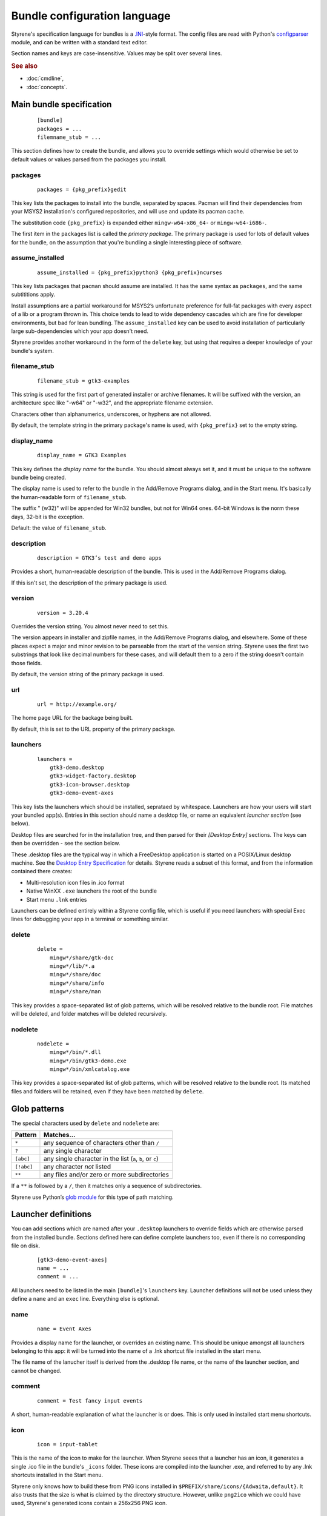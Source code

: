 Bundle configuration language
=============================

Styrene's specification language for bundles is a `.INI`_-style format.
The config files are read with Python's `configparser`_ module,
and can be written with a standard text editor.

Section names and keys are case-insensitive.
Values may be split over several lines.

.. rubric:: See also

* :doc:`cmdline`,
* :doc:`concepts`.

Main bundle specification
-------------------------

    ::

        [bundle]
        packages = ...
        filemname_stub = ...

This section defines how to create the bundle,
and allows you to override settings which would otherwise
be set to default values or values parsed from the packages
you install.

packages
........

    ::

        packages = {pkg_prefix}gedit

This key lists the packages to install into the bundle,
separated by spaces.
Pacman will find their dependencies from
your MSYS2 installation's configured repositories,
and will use and update its pacman cache.

The substitution code ``{pkg_prefix}`` is
expanded either ``mingw-w64-x86_64-`` or ``mingw-w64-i686-``.

The first item in the ``packages`` list is called the *primary package*.
The primary package is used for lots of default values for the bundle,
on the assumption that you're bundling a single interesting piece of
software.

assume_installed
................

    ::

        assume_installed = {pkg_prefix}python3 {pkg_prefix}ncurses

This key lists packages that ``pacman`` should assume are installed.
It has the same syntax as ``packages``, and the same subtititions apply.

Install assumptions are a partial workaround for
MSYS2’s unfortunate preference for
full-fat packages with every aspect of a lib or a program thrown in.
This choice tends to lead to wide dependency cascades which
are fine for developer environments, but bad for lean bundling.
The ``assume_installed`` key can be used to avoid installation of
particularly large sub-dependencies which your app doesn't need.

Styrene provides another workaround in the form of the ``delete`` key,
but using that requires a deeper knowledge of your bundle's system.

filename_stub
.............

    ::

        filename_stub = gtk3-examples

This string is used for the first part of generated installer or archive
filenames.  It will be suffixed with the version, an architecture spec
like "-w64" or "-w32", and the appropriate filename extension.

Characters other than alphanumerics, underscores, or hyphens are not
allowed.

By default, the template string in the primary package's name is used,
with ``{pkg_prefix}`` set to the empty string.


display_name
............

    ::

        display_name = GTK3 Examples

This key defines the *display name* for the bundle.
You should almost always set it,
and it must be unique to the software bundle being created.

The display name is used to refer to the bundle
in the Add/Remove Programs dialog,
and in the Start menu.
It's basically the human-readable form of ``filename_stub``.

The suffix " (w32)" will be appended for Win32 bundles,
but not for Win64 ones.
64-bit Windows is the norm these days, 32-bit is the exception.

Default: the value of ``filename_stub``.

description
...........

    ::

        description = GTK3’s test and demo apps

Provides a short, human-readable description of the bundle.
This is used in the Add/Remove Programs dialog.

If this isn't set, the description of the primary package is used.

version
.......

    ::

        version = 3.20.4

Overrides the version string. You almost never need to set this.

The version appears in installer and zipfile names,
in the Add/Remove Programs dialog, and elsewhere.
Some of these places expect a major and minor revision to be parseable
from the start of the version string. Styrene uses the first two
substrings that look like decimal numbers for these cases, and will
default them to a zero if the string doesn't contain those fields.

By default, the version string of the primary package is used.

url
...

    ::

        url = http://example.org/

The home page URL for the backage being built.

By default, this is set to the URL property of the primary package.

launchers
.........
    ::

        launchers =
            gtk3-demo.desktop
            gtk3-widget-factory.desktop
            gtk3-icon-browser.desktop
            gtk3-demo-event-axes

This key lists the launchers which should be installed,
seprataed by whitespace.
Launchers are how your users will start your bundled app(s).
Entries in this section should name a desktop file,
or name an equivalent *launcher section* (see below).

Desktop files are searched for in the installation tree,
and then parsed for their `[Desktop Entry]` sections.
The keys can then be overridden - see the section below.

These .desktop files are the typical way in which a FreeDesktop
application is started on a POSIX/Linux desktop machine.
See the `Desktop Entry Specification`_ for details.
Styrene reads a subset of this format, and from the information
contained there creates:

* Multi-resolution icon files in .ico format
* Native WinXX ``.exe`` launchers the root of the bundle
* Start menu ``.lnk`` entries

Launchers can be defined entirely within a Styrene config file,
which is useful if you need launchers with special Exec lines
for debugging your app in a terminal or something similar.

delete
......
    ::

        delete =
            mingw*/share/gtk-doc
            mingw*/lib/*.a
            mingw*/share/doc
            mingw*/share/info
            mingw*/share/man

This key provides a space-separated list of glob patterns,
which will be resolved relative to the bundle root.
File matches will be deleted,
and folder matches will be deleted recursively.

nodelete
........
    ::

        nodelete =
            mingw*/bin/*.dll
            mingw*/bin/gtk3-demo.exe
            mingw*/bin/xmlcatalog.exe

This key provides a space-separated list of glob patterns,
which will be resolved relative to the bundle root.
Its matched files and folders will be retained,
even if they have been matched by ``delete``.

Glob patterns
-------------

The special characters used by ``delete`` and ``nodelete`` are:

==========  =========================================================
Pattern     Matches…
==========  =========================================================
``*``       any sequence of characters other than ``/``
``?``       any single character
``[abc]``   any single character in the list (``a``, ``b``, or ``c``)
``[!abc]``  any character *not* listed
``**``      any files and/or zero or more subdirectories
==========  =========================================================

If a ``**`` is followed by a ``/``,
then it matches only a sequence of subdirectories.

Styrene use Python’s `glob module`_ for this type of path matching.

Launcher definitions
--------------------

You can add sections which are named after your ``.desktop`` launchers
to override fields which are otherwise parsed from the installed bundle.
Sections defined here can define complete launchers too,
even if there is no corresponding file on disk.

    ::

        [gtk3-demo-event-axes]
        name = ...
        comment = ...

All launchers need to be listed
in the main ``[bundle]``'s ``launchers`` key.
Launcher definitions will not be used unless they define a ``name`` and
an ``exec`` line. Everything else is optional.

name
....
    ::

        name = Event Axes

Provides a display name for the launcher, or overrides an existing name.
This should be unique amongst all launchers belonging to this app: it
will be turned into the name of a .lnk shortcut file installed in the
start menu.

The file name of the lanucher itself is derived from the .desktop file
name, or the name of the launcher section, and cannot be changed.

comment
.......
    ::

        comment = Test fancy input events

A short, human-readable explanation of what the launcher is or does.
This is only used in installed start menu shortcuts.

icon
....
    ::

        icon = input-tablet

This is the name of the icon to make for the launcher.
When Styrene seees that a launcher has an icon,
it generates a single .ico file in the bundle's ``_icons`` folder.
These icons are compiled into the launcher .exe,
and referred to by any .lnk shortcuts installed in the Start menu.

Styrene only knows how to build these from PNG icons
installed in ``$PREFIX/share/icons/{Adwaita,default}``.
It also trusts that the size is what is claimed by the directory structure.
However, unlike ``png2ico`` which we could have used,
Styrene's generated icons contain a 256x256 PNG icon.

exec
....
    ::

        exec = gtk3-demo --run=event_axes

The program to execute, possibly with arguments.
This key has the syntax defined in the `Desktop Entry Specification`,
and the same semantics to the extent we can make it work under Windows.

Styrene follows these rules whan making its ``.exe`` launchers:

1. Styrene looks up the program in
   what will be the bundle's ``$PREFIX\bin`` after deployment

2. If the program is a .exe,
   the binary launcher will try to call it directly
   with `CreateProcessW()`_, having done any argument expansion needed.

3. More complex command lines are passed to the MSYS2 bash.

Using *CreateProcessW()* directly on an executable
makes the user experience nicer.
Apps will be pinnable
(they will be assigned the same appid as start menu .lnk shortcuts),
and Styrene will hide any CMD window associated with the app sensibly.

Styrene launchers respect the following field codes:

%f
    A single file name.

%F
    A list of file names,
    each of which will be passed as a separate argument.

%u
    Treated as %f by styrene.

%U
    Treated as %F by styrene.

terminal
........
    ::

        terminal = true

If this boolean value is set to true,
it forces the launcher to invoke the command via bash
in a visible CMD window.
The user will be asked to press return when the command has exited.

.. _.INI: https://en.wikipedia.org/wiki/INI_file
.. _configparser: https://docs.python.org/3/library/configparser.html
.. _Desktop Entry Specification: https://specifications.freedesktop.org/desktop-entry-spec/latest/
.. _CreateProcessW(): https://msdn.microsoft.com/en-us/library/windows/desktop/ms682425(v=vs.85).aspx
.. _glob module: https://docs.python.org/3/library/glob.html
